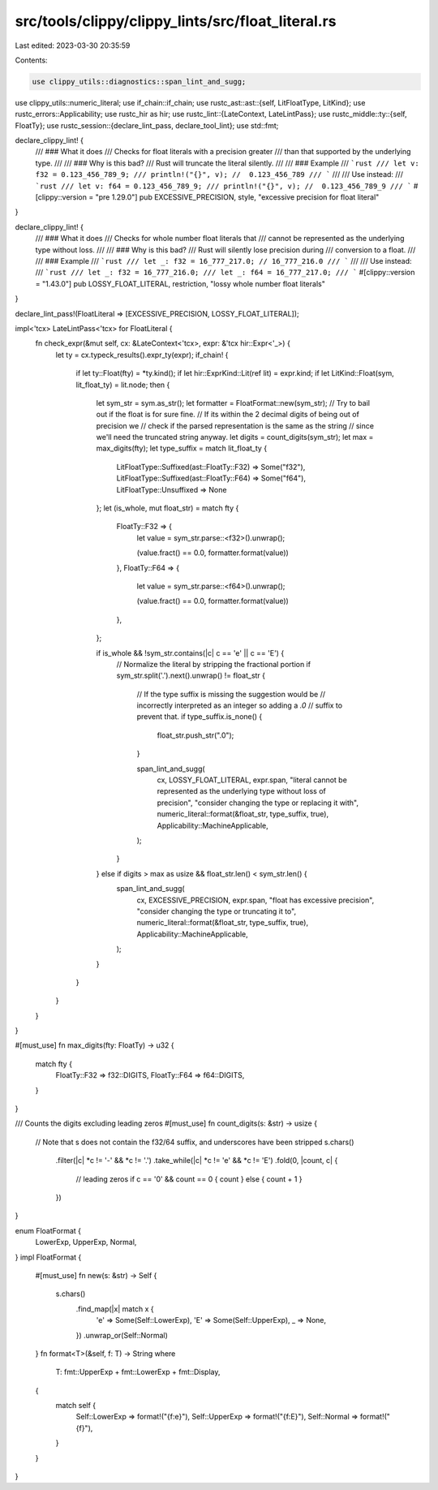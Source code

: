 src/tools/clippy/clippy_lints/src/float_literal.rs
==================================================

Last edited: 2023-03-30 20:35:59

Contents:

.. code-block:: rs

    use clippy_utils::diagnostics::span_lint_and_sugg;
use clippy_utils::numeric_literal;
use if_chain::if_chain;
use rustc_ast::ast::{self, LitFloatType, LitKind};
use rustc_errors::Applicability;
use rustc_hir as hir;
use rustc_lint::{LateContext, LateLintPass};
use rustc_middle::ty::{self, FloatTy};
use rustc_session::{declare_lint_pass, declare_tool_lint};
use std::fmt;

declare_clippy_lint! {
    /// ### What it does
    /// Checks for float literals with a precision greater
    /// than that supported by the underlying type.
    ///
    /// ### Why is this bad?
    /// Rust will truncate the literal silently.
    ///
    /// ### Example
    /// ```rust
    /// let v: f32 = 0.123_456_789_9;
    /// println!("{}", v); //  0.123_456_789
    /// ```
    ///
    /// Use instead:
    /// ```rust
    /// let v: f64 = 0.123_456_789_9;
    /// println!("{}", v); //  0.123_456_789_9
    /// ```
    #[clippy::version = "pre 1.29.0"]
    pub EXCESSIVE_PRECISION,
    style,
    "excessive precision for float literal"
}

declare_clippy_lint! {
    /// ### What it does
    /// Checks for whole number float literals that
    /// cannot be represented as the underlying type without loss.
    ///
    /// ### Why is this bad?
    /// Rust will silently lose precision during
    /// conversion to a float.
    ///
    /// ### Example
    /// ```rust
    /// let _: f32 = 16_777_217.0; // 16_777_216.0
    /// ```
    ///
    /// Use instead:
    /// ```rust
    /// let _: f32 = 16_777_216.0;
    /// let _: f64 = 16_777_217.0;
    /// ```
    #[clippy::version = "1.43.0"]
    pub LOSSY_FLOAT_LITERAL,
    restriction,
    "lossy whole number float literals"
}

declare_lint_pass!(FloatLiteral => [EXCESSIVE_PRECISION, LOSSY_FLOAT_LITERAL]);

impl<'tcx> LateLintPass<'tcx> for FloatLiteral {
    fn check_expr(&mut self, cx: &LateContext<'tcx>, expr: &'tcx hir::Expr<'_>) {
        let ty = cx.typeck_results().expr_ty(expr);
        if_chain! {
            if let ty::Float(fty) = *ty.kind();
            if let hir::ExprKind::Lit(ref lit) = expr.kind;
            if let LitKind::Float(sym, lit_float_ty) = lit.node;
            then {
                let sym_str = sym.as_str();
                let formatter = FloatFormat::new(sym_str);
                // Try to bail out if the float is for sure fine.
                // If its within the 2 decimal digits of being out of precision we
                // check if the parsed representation is the same as the string
                // since we'll need the truncated string anyway.
                let digits = count_digits(sym_str);
                let max = max_digits(fty);
                let type_suffix = match lit_float_ty {
                    LitFloatType::Suffixed(ast::FloatTy::F32) => Some("f32"),
                    LitFloatType::Suffixed(ast::FloatTy::F64) => Some("f64"),
                    LitFloatType::Unsuffixed => None
                };
                let (is_whole, mut float_str) = match fty {
                    FloatTy::F32 => {
                        let value = sym_str.parse::<f32>().unwrap();

                        (value.fract() == 0.0, formatter.format(value))
                    },
                    FloatTy::F64 => {
                        let value = sym_str.parse::<f64>().unwrap();

                        (value.fract() == 0.0, formatter.format(value))
                    },
                };

                if is_whole && !sym_str.contains(|c| c == 'e' || c == 'E') {
                    // Normalize the literal by stripping the fractional portion
                    if sym_str.split('.').next().unwrap() != float_str {
                        // If the type suffix is missing the suggestion would be
                        // incorrectly interpreted as an integer so adding a `.0`
                        // suffix to prevent that.
                        if type_suffix.is_none() {
                            float_str.push_str(".0");
                        }

                        span_lint_and_sugg(
                            cx,
                            LOSSY_FLOAT_LITERAL,
                            expr.span,
                            "literal cannot be represented as the underlying type without loss of precision",
                            "consider changing the type or replacing it with",
                            numeric_literal::format(&float_str, type_suffix, true),
                            Applicability::MachineApplicable,
                        );
                    }
                } else if digits > max as usize && float_str.len() < sym_str.len() {
                    span_lint_and_sugg(
                        cx,
                        EXCESSIVE_PRECISION,
                        expr.span,
                        "float has excessive precision",
                        "consider changing the type or truncating it to",
                        numeric_literal::format(&float_str, type_suffix, true),
                        Applicability::MachineApplicable,
                    );
                }
            }
        }
    }
}

#[must_use]
fn max_digits(fty: FloatTy) -> u32 {
    match fty {
        FloatTy::F32 => f32::DIGITS,
        FloatTy::F64 => f64::DIGITS,
    }
}

/// Counts the digits excluding leading zeros
#[must_use]
fn count_digits(s: &str) -> usize {
    // Note that s does not contain the f32/64 suffix, and underscores have been stripped
    s.chars()
        .filter(|c| *c != '-' && *c != '.')
        .take_while(|c| *c != 'e' && *c != 'E')
        .fold(0, |count, c| {
            // leading zeros
            if c == '0' && count == 0 { count } else { count + 1 }
        })
}

enum FloatFormat {
    LowerExp,
    UpperExp,
    Normal,
}
impl FloatFormat {
    #[must_use]
    fn new(s: &str) -> Self {
        s.chars()
            .find_map(|x| match x {
                'e' => Some(Self::LowerExp),
                'E' => Some(Self::UpperExp),
                _ => None,
            })
            .unwrap_or(Self::Normal)
    }
    fn format<T>(&self, f: T) -> String
    where
        T: fmt::UpperExp + fmt::LowerExp + fmt::Display,
    {
        match self {
            Self::LowerExp => format!("{f:e}"),
            Self::UpperExp => format!("{f:E}"),
            Self::Normal => format!("{f}"),
        }
    }
}


